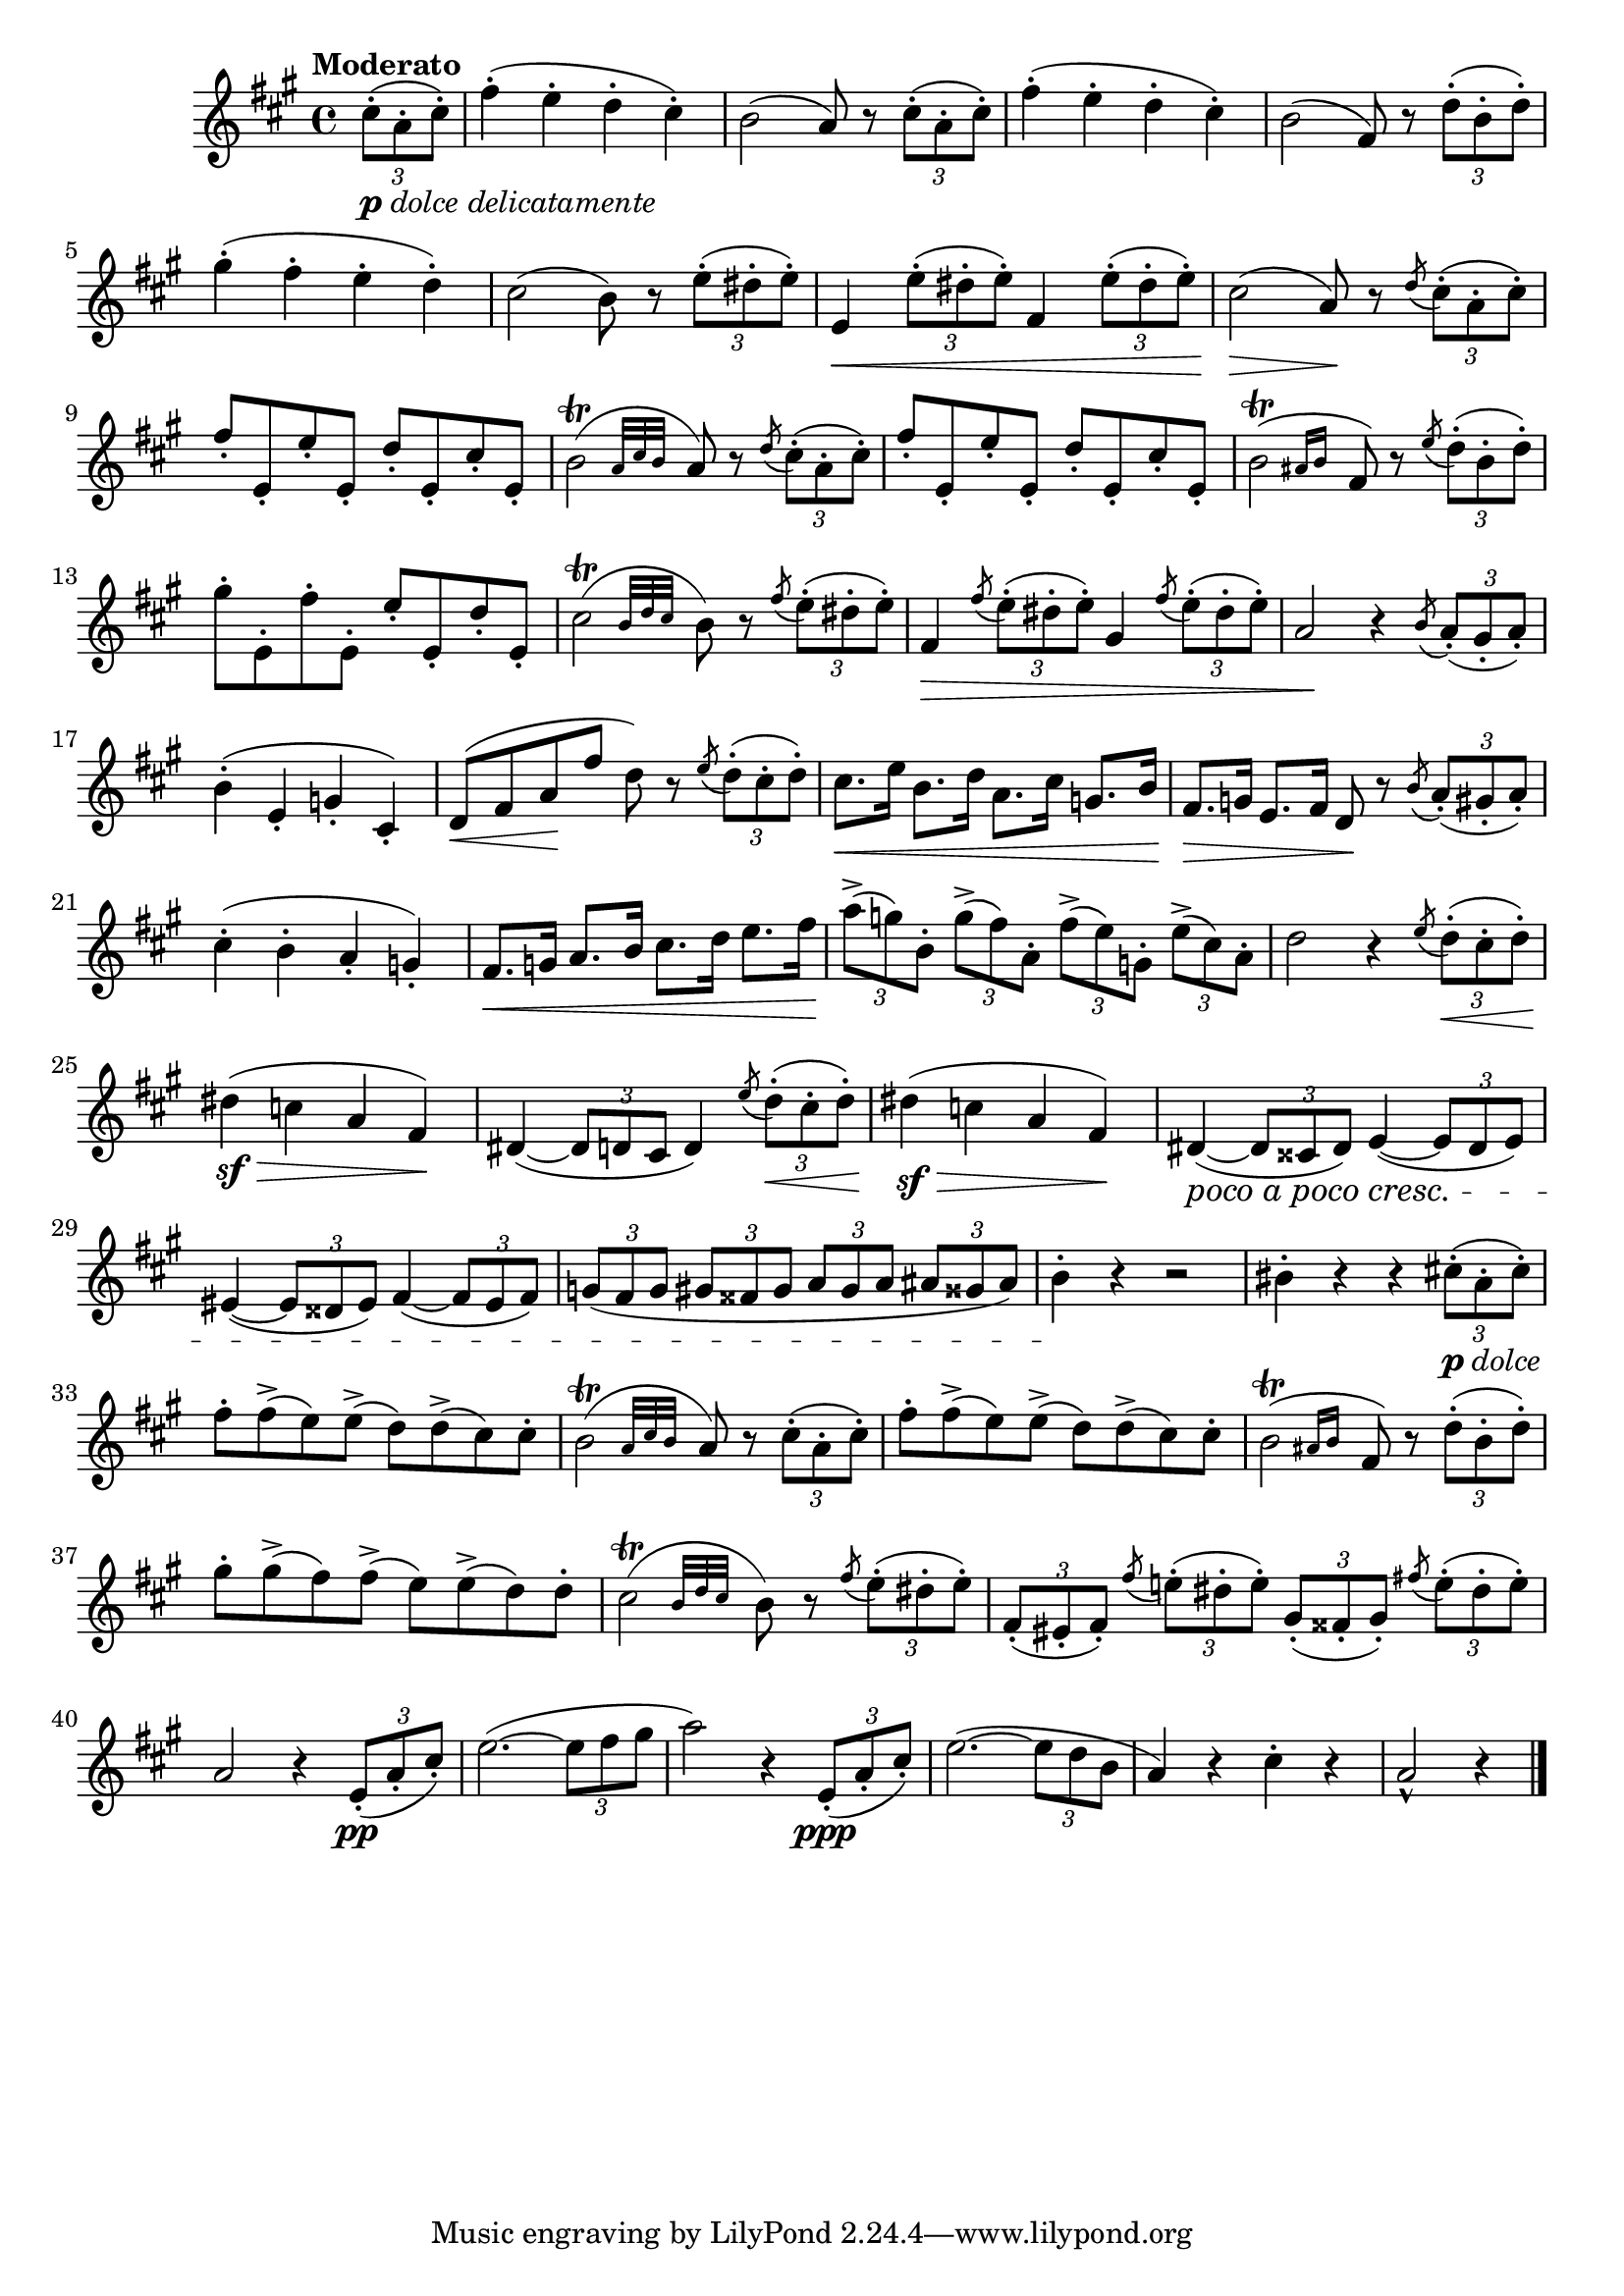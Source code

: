 \version "2.22.0"

\relative {
  \language "english"

  \transposition f

  \tempo "Moderato"

  \key a \major
  \time 4/4

  \partial 4 { \tuplet 3/2 { c-sharp''8-.(_\markup { \dynamic "p" \italic "dolce delicatamente" } a-. c-sharp-.) } } |
  f-sharp4-.( e-. d-. c-sharp-.) |
  b2( a8) r \tuplet 3/2 { c-sharp8-.( a-. c-sharp-.) } |
  f-sharp4-.( e-. d-. c-sharp-.) |
  b2( f-sharp8) r \tuplet 3/2 { d'8-.( b-. d-.) }
  g-sharp4-.( f-sharp-. e-. d-.) |
  c-sharp2( b8) r \tuplet 3/2 { e8-.( d-sharp-. e-.) } |
  e,4 \< \tuplet 3/2 { e'8-.( d-sharp-. e-.) } f-sharp,4 \tuplet 3/2 { e'8-.( d-sharp-. e-.) } |
  c-sharp2( \> a8) \! r \acciaccatura d8 \tuplet 3/2 { c-sharp8-.( a-. c-sharp-.) } |
  f-sharp8-. e,-. e'-. e,-. d'-. e,-. c-sharp'-. e,-. |
  \once \stemDown \afterGrace b'2\trill( { a32 c-sharp b } a8) r \acciaccatura d8 \tuplet 3/2 { c-sharp8-.( a-. c-sharp-.) } |
  f-sharp8-. e,-. e'-. e,-. d'-. e,-. c-sharp'-. e,-. |
  \once \stemDown \afterGrace b'2\trill( { a-sharp16 b } f-sharp8) r \acciaccatura e'8 \tuplet 3/2 { d8-.( b-. d-.) } |
  g-sharp-. e,-. f-sharp'8-. e,-. e'-. e,-. d'-. e,-. |
  \afterGrace c-sharp'2\trill( { b32 d c-sharp } b8) r \acciaccatura f-sharp'8 \tuplet 3/2 { e8-.( d-sharp-. e-.) } |
  f-sharp,4 \tweak to-barline ##f \> \acciaccatura f-sharp'8 \tuplet 3/2 { e8-.( d-sharp-. e-.) } g-sharp,4 \acciaccatura f-sharp'8 \tuplet 3/2 { e8-.( d-sharp-. e-.) } |
  a,2 \! r4 \acciaccatura b8 \tuplet 3/2 { a8-.( g-sharp-. a-.) } |

  b4-.( e,-. g-. c-sharp,-.) |
  d8( \< f-sharp a \! f-sharp' d) r \acciaccatura e8 \tuplet 3/2 { d8-.( c-sharp-. d-.) } |
  c-sharp8. \< e16 b8. d16 a8. c-sharp16 g8. b16 |
  f-sharp8. \> g16 e8. f-sharp16 d8 \! r \acciaccatura b'8 \tuplet 3/2 { a8-.( g-sharp-. a-.) } |
  c-sharp4-.( b-. a-. g-.) |
  f-sharp8. \< g16 a8. b16 c-sharp8. d16 e8. f-sharp16 \! |
  \tuplet 3/2 4 { a8->( g) b,-. g'->( f-sharp) a,-. f-sharp'->( e) g,-. e'->( c-sharp) a-. } |
  d2 r4 \acciaccatura e8 \tuplet 3/2 { d8-.( \< c-sharp-. d-.) } |

  d-sharp4( \sf \> c a f-sharp) \! |
  d-sharp4~( \tuplet 3/2 { d-sharp8 d c-sharp } d4) \acciaccatura e'8 \tuplet 3/2 { d8-.( \< c-sharp-. d-.) } |
  d-sharp4( \sf \> c a f-sharp) \! |
  d-sharp4~( #(make-music 'CrescendoEvent 'span-direction START 'span-type 'text 'span-text "poco a poco cresc.") \tuplet 3/2 { d-sharp8 c-sharpsharp d-sharp) } e4~( \tuplet 3/2 { e8 d-sharp e) } |
  e-sharp4~( \tuplet 3/2 { e-sharp8 d-sharpsharp e-sharp) } f-sharp4~( \tuplet 3/2 { f-sharp8 e-sharp f-sharp) } |
  \tuplet 3/2 4 { g8( f-sharp g g-sharp f-sharpsharp g-sharp a g-sharp a a-sharp g-sharpsharp a-sharp) } |
  b4-. \! r r2 |
  b-sharp4-. r r \tuplet 3/2 { c-sharp!8-.(_\markup { \dynamic "p" \italic "dolce" } a-. c-sharp-.) } |

  f-sharp8-. f-sharp->( e) e->( d) d->( c-sharp) c-sharp-. |
  \once \stemDown \afterGrace b2\trill( { a32 c-sharp b } a8) r \tuplet 3/2 { c-sharp8-.( a-. c-sharp-.) } |
  f-sharp8-. f-sharp->( e) e->( d) d->( c-sharp) c-sharp-. |
  \once \stemDown \afterGrace b2\trill( { a-sharp16 b } f-sharp8) r \tuplet 3/2 { d'8-.( b-. d-.) } |
  g-sharp8-. g-sharp->( f-sharp) f-sharp->( e) e->( d) d-. |
  \afterGrace c-sharp2\trill( { b32 d c-sharp } b8) r \acciaccatura f-sharp'8 \tuplet 3/2 { e8-.( d-sharp-. e-.) } |
  \tuplet 3/2 { f-sharp,8-.( e-sharp-. f-sharp-.) } \acciaccatura f-sharp'8 \tuplet 3/2 4 { e-natural!8-.( d-sharp-. e-.) g-sharp,-.( f-sharpsharp-. g-sharp-.) } \acciaccatura f-sharp'!8 \tuplet 3/2 4 { e-natural8-.( d-sharp-. e-.) } |
  a,2 r4 \tuplet 3/2 { e8-.( \pp a-. c-sharp-.) } |
  e2.~( \tuplet 3/2 { e8 f-sharp g-sharp } |
  a2) r4 \tuplet 3/2 { e,8-.( \ppp a-. c-sharp-.) } |
  e2.~( \tuplet 3/2 { e8 d b } |
  a4) r c-sharp-. r |
  \partial 2. { a2-^ r4 } | \bar "|."
}
